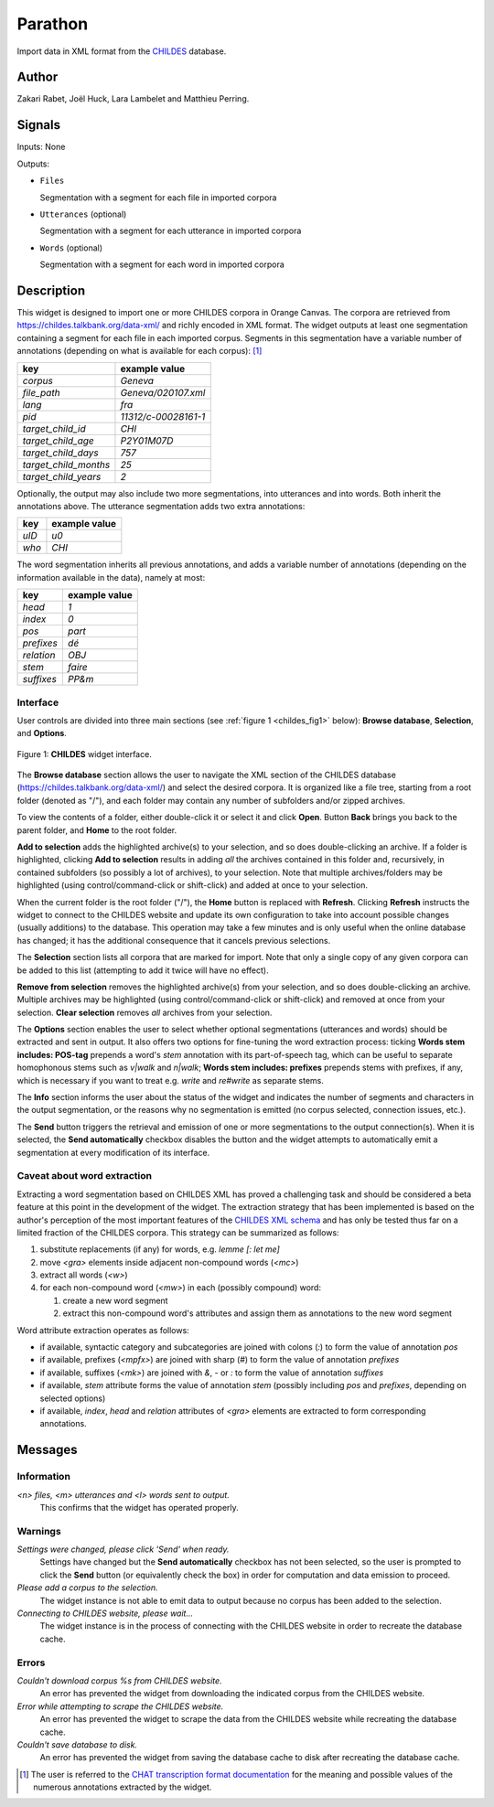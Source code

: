 
.. meta::
   :description: Orange3 Textable Prototypes documentation, Parathon widget
   :keywords: Orange3, Textable, Prototypes, documentation, Parathon, widget

.. _Parathon:

Parathon
=======

.. image:: figures/CHILDES.png

Import data in XML format from the `CHILDES
<https://childes.talkbank.org/data-xml/>`__ database.

Author
------

Zakari Rabet, Joël Huck, Lara Lambelet and Matthieu Perring.

Signals
-------

Inputs: None

Outputs:

* ``Files``

  Segmentation with a segment for each file in imported corpora

* ``Utterances`` (optional)

  Segmentation with a segment for each utterance in imported corpora

* ``Words`` (optional)

  Segmentation with a segment for each word in imported corpora

Description
-----------

This widget is designed to import one or more CHILDES corpora 
in Orange Canvas. The corpora are retrieved from
`<https://childes.talkbank.org/data-xml/>`__ and richly encoded in XML format. 
The widget outputs at least one segmentation containing a segment for each file 
in  each imported corpus. Segments in this segmentation have a variable number 
of annotations (depending on what is available for each corpus): [1]_

=====================      =====
key                        example value
=====================      =====
*corpus*                   *Geneva*
*file_path*                *Geneva/020107.xml*
*lang*                     *fra*
*pid*                      *11312/c-00028161-1*
*target_child_id*          *CHI*
*target_child_age*         *P2Y01M07D*
*target_child_days*        *757*
*target_child_months*      *25*
*target_child_years*       *2*
=====================      =====

Optionally, the output may also include two more segmentations, into utterances
and into words. Both inherit the annotations above. The utterance segmentation
adds two extra annotations:

==========  ===============
key              example value
==========  ===============
*uID*            *u0*
*who*            *CHI*
==========  ===============

The word segmentation inherits all previous annotations, and adds a variable 
number of annotations (depending on the information available in the data), 
namely at most: 

===========   =========
key           example value
===========   =========
*head*        *1*
*index*       *0*
*pos*         *part*
*prefixes*    *dé*
*relation*    *OBJ*
*stem*        *faire*
*suffixes*    *PP&m*
===========   =========


Interface
~~~~~~~~~

User controls are divided into three main sections (see :ref:`figure 1 
<childes_fig1>` below): **Browse database**, **Selection**, and **Options**.

.. _childes_fig1:

.. figure:: figures/childes_interface.png
    :align: center
    :alt: Interface of the CHILDES widget

    Figure 1: **CHILDES** widget interface.

The **Browse database** section allows the user to navigate the XML section of
the CHILDES database (`<https://childes.talkbank.org/data-xml/>`__) and select
the desired corpora. It is organized like a file tree, starting from a root 
folder (denoted as "/"), and each folder may contain any number of subfolders
and/or zipped archives.

To view the contents of a folder, either double-click it or select it and
click **Open**. Button **Back** brings you back to the parent folder, and 
**Home** to the root folder.

**Add to selection** adds the highlighted archive(s) to your selection, and so 
does double-clicking an archive. If a folder is highlighted, clicking **Add to 
selection** results in adding *all* the archives contained in this folder and, 
recursively, in contained subfolders (so possibly a lot of archives), to your 
selection. Note that multiple archives/folders may be highlighted (using 
control/command-click or shift-click) and added at once to your selection.

When the current folder is the root folder ("/"), the **Home** button is 
replaced with **Refresh**. Clicking **Refresh** instructs the widget to connect
to the CHILDES website and update its own configuration to take into account
possible changes (usually additions) to the database. This operation may take
a few minutes and is only useful when the online database has changed; it has 
the additional consequence that it cancels previous selections.

The **Selection** section lists all corpora that are marked for import. Note
that only a single copy of any given corpora can be added to this list 
(attempting to add it twice will have no effect).

**Remove from selection** removes the highlighted archive(s) from your 
selection, and so does double-clicking an archive. Multiple archives may be 
highlighted (using control/command-click or shift-click) and removed at once 
from your selection. **Clear selection** removes *all* archives from your 
selection.

The **Options** section enables the user to select whether optional 
segmentations (utterances and words) should be extracted and sent in output. It 
also offers two options for fine-tuning the word extraction process: ticking 
**Words stem includes: POS-tag** prepends a word's *stem* annotation with its 
part-of-speech tag, which can be useful to separate homophonous stems such
as *v|walk* and *n|walk*; **Words stem includes: prefixes** prepends stems
with prefixes, if any, which is necessary if you want to treat e.g. *write*
and *re#write* as separate stems.

The **Info** section informs the user about the status of the widget and 
indicates the number of segments and characters in the output segmentation, or 
the reasons why no segmentation is emitted (no corpus selected, connection 
issues, etc.).

The **Send** button triggers the retrieval and emission of one or more 
segmentations to the output connection(s). When it is selected, the **Send 
automatically** checkbox disables the button and the widget attempts to 
automatically emit a segmentation at every modification of its interface.

Caveat about word extraction
~~~~~~~~~~~~~~~~~~~~~~~~~~~~

Extracting a word segmentation based on CHILDES XML has proved a challenging
task and should be considered a beta feature at this point in the development of
the widget. The extraction strategy that has been implemented is based on the
author's perception of the most important features of the `CHILDES XML schema
<https://talkbank.org/software/xsddoc/>`_ and has only be tested thus far on a
limited fraction of the CHILDES corpora. This strategy can be summarized as 
follows:

#. substitute replacements (if any) for words, e.g. *lemme [: let me]*
#. move *<gra>* elements inside adjacent non-compound words (*<mc>*)
#. extract all words (*<w>*)
#. for each non-compound word (*<mw>*) in each (possibly compound) word:

   #. create a new word segment
   #. extract this non-compound word's attributes and assign them as annotations to the new word segment
   
Word attribute extraction operates as follows:

- if available, syntactic category and subcategories are joined with colons (*:*) to form the value of annotation *pos* 
- if available, prefixes (*<mpfx>*) are joined with sharp (*#*) to form the value of annotation *prefixes* 
- if available, suffixes (*<mk>*) are joined with *&*, *-* or *:* to form the value of annotation *suffixes* 
- if available, *stem* attribute forms the value of annotation *stem* (possibly including *pos* and *prefixes*, depending on selected options)
- if available, *index*, *head* and *relation* attributes of *<gra>* elements are extracted to form corresponding annotations.
 

Messages
--------

Information
~~~~~~~~~~~

*<n> files, <m> utterances and <l> words sent to output.*
    This confirms that the widget has operated properly.


Warnings
~~~~~~~~

*Settings were changed, please click 'Send' when ready.*
    Settings have changed but the **Send automatically** checkbox
    has not been selected, so the user is prompted to click the **Send**
    button (or equivalently check the box) in order for computation and data
    emission to proceed.

*Please add a corpus to the selection.*
    The widget instance is not able to emit data to output because no corpus
    has been added to the selection.

*Connecting to CHILDES website, please wait...*
    The widget instance is in the process of connecting with the CHILDES website
    in order to recreate the database cache.


Errors
~~~~~~

*Couldn't download corpus %s from CHILDES website.*
    An error has prevented the widget from downloading the indicated corpus
    from the CHILDES website.

*Error while attempting to scrape the CHILDES website.*
    An error has prevented the widget to scrape the data from the
    CHILDES website while recreating the database cache.

*Couldn't save database to disk.*
    An error has prevented the widget from saving the database cache to disk 
    after recreating the database cache.
    

.. [1] The user is referred to the `CHAT transcription format documentation <https://talkbank.org/manuals/CHAT.html>`_ for the meaning and possible values of the numerous annotations extracted by the widget.
